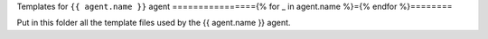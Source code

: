 Templates for ``{{ agent.name }}`` agent
================{% for _ in agent.name %}={% endfor %}========

Put in this folder all the template files used by the {{ agent.name }}
agent.
